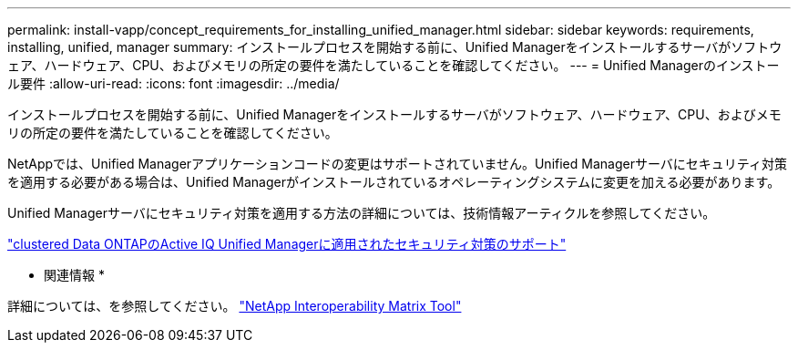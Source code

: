---
permalink: install-vapp/concept_requirements_for_installing_unified_manager.html 
sidebar: sidebar 
keywords: requirements, installing, unified, manager 
summary: インストールプロセスを開始する前に、Unified Managerをインストールするサーバがソフトウェア、ハードウェア、CPU、およびメモリの所定の要件を満たしていることを確認してください。 
---
= Unified Managerのインストール要件
:allow-uri-read: 
:icons: font
:imagesdir: ../media/


[role="lead"]
インストールプロセスを開始する前に、Unified Managerをインストールするサーバがソフトウェア、ハードウェア、CPU、およびメモリの所定の要件を満たしていることを確認してください。

NetAppでは、Unified Managerアプリケーションコードの変更はサポートされていません。Unified Managerサーバにセキュリティ対策を適用する必要がある場合は、Unified Managerがインストールされているオペレーティングシステムに変更を加える必要があります。

Unified Managerサーバにセキュリティ対策を適用する方法の詳細については、技術情報アーティクルを参照してください。

https://kb.netapp.com/Advice_and_Troubleshooting/Data_Infrastructure_Management/Active_IQ_Unified_Manager/Supportability_for_Security_Measures_applied_to_Active_IQ_Unified_Manager_for_Clustered_Data_ONTAP["clustered Data ONTAPのActive IQ Unified Managerに適用されたセキュリティ対策のサポート"]

* 関連情報 *

詳細については、を参照してください。 https://mysupport.netapp.com/matrix["NetApp Interoperability Matrix Tool"]
